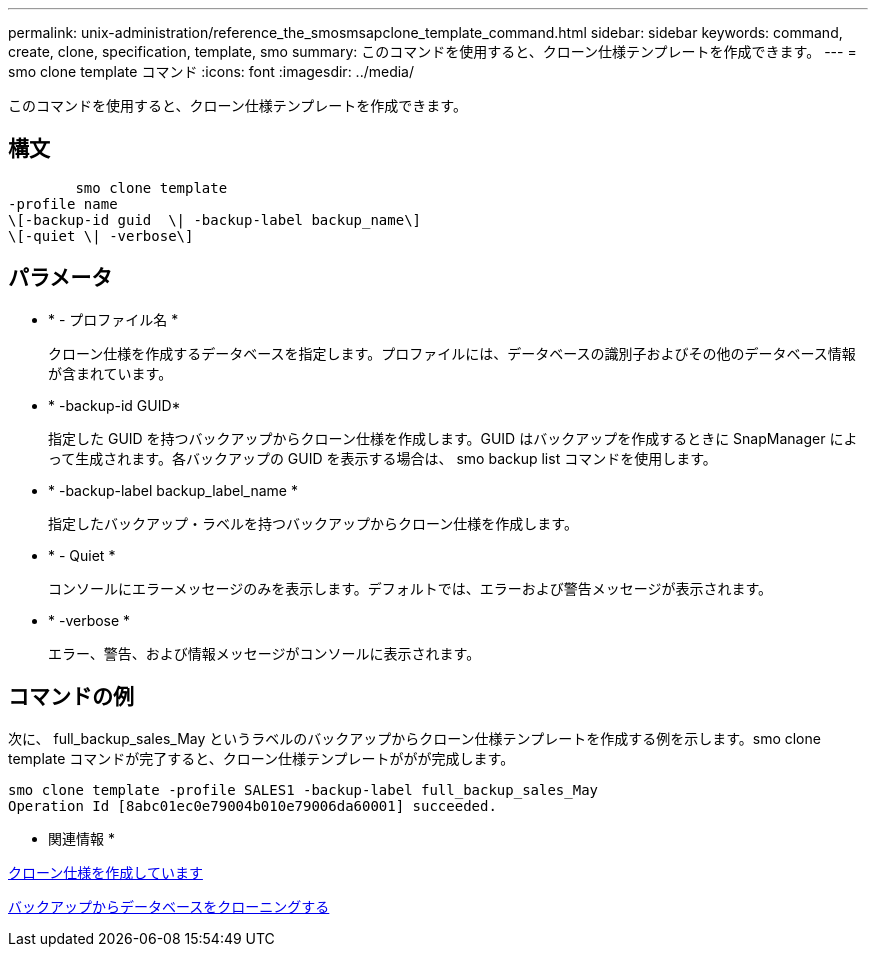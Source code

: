 ---
permalink: unix-administration/reference_the_smosmsapclone_template_command.html 
sidebar: sidebar 
keywords: command, create, clone, specification, template, smo 
summary: このコマンドを使用すると、クローン仕様テンプレートを作成できます。 
---
= smo clone template コマンド
:icons: font
:imagesdir: ../media/


[role="lead"]
このコマンドを使用すると、クローン仕様テンプレートを作成できます。



== 構文

[listing]
----

        smo clone template
-profile name
\[-backup-id guid  \| -backup-label backup_name\]
\[-quiet \| -verbose\]
----


== パラメータ

* * - プロファイル名 *
+
クローン仕様を作成するデータベースを指定します。プロファイルには、データベースの識別子およびその他のデータベース情報が含まれています。

* * -backup-id GUID*
+
指定した GUID を持つバックアップからクローン仕様を作成します。GUID はバックアップを作成するときに SnapManager によって生成されます。各バックアップの GUID を表示する場合は、 smo backup list コマンドを使用します。

* * -backup-label backup_label_name *
+
指定したバックアップ・ラベルを持つバックアップからクローン仕様を作成します。

* * - Quiet *
+
コンソールにエラーメッセージのみを表示します。デフォルトでは、エラーおよび警告メッセージが表示されます。

* * -verbose *
+
エラー、警告、および情報メッセージがコンソールに表示されます。





== コマンドの例

次に、 full_backup_sales_May というラベルのバックアップからクローン仕様テンプレートを作成する例を示します。smo clone template コマンドが完了すると、クローン仕様テンプレートががが完成します。

[listing]
----
smo clone template -profile SALES1 -backup-label full_backup_sales_May
Operation Id [8abc01ec0e79004b010e79006da60001] succeeded.
----
* 関連情報 *

xref:task_creating_clone_specifications.adoc[クローン仕様を作成しています]

xref:task_cloning_databases_from_backups.adoc[バックアップからデータベースをクローニングする]
